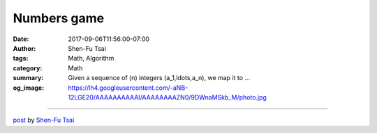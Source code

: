 Numbers game
############

:date: 2017-09-06T11:56:00-07:00
:author: Shen-Fu Tsai
:tags: Math, Algorithm
:category: Math
:summary: Given a sequence of \(n\) integers \(a_1,\ldots,a_n\), we map it to ...
:og_image: https://lh4.googleusercontent.com/-aNB-12LGE20/AAAAAAAAAAI/AAAAAAAAZN0/9DWnaMSkb_M/photo.jpg

.. raw:: html

  Given a sequence of \(n\) integers \(a_1,\ldots,a_n\), we map it to \(|a_1-a_2|,\ldots,|a_{n-1}-a_n|,|a_n-a_1|\). We repeat this process again and again until all numbers become zero. For what \(n\) is this process guaranteed to stop?<br/>
  <br/>
  Solution:<br/>
  <br/>
  Interestingly parity (not me!) plays a central role here. It turns out all sequences terminate if and only if all \(0-1\) sequences do. Why? If all \(0-1\) sequences terminate then any integer sequence eventually becomes an all-even sequence, and it doesn&#39;t harm to divide every number by \(2\), and the process repeats. Note that the maximum number in the sequence never goes up, and goes down by half each time they are divided by \(2\), so this process clearly will not go on forever than hence must stop.<br/>
  <br/>
  So for what \(n\) could all \(0-1\) sequences terminate? It is not hard to show that if \(k\) qualifies, then \(2k\) does too, so all powers of two qualify. Clearly an odd \(n\) does not qualify, because unless initially all numbers in the sequence are equal, the second to the last step is obtain the alternating sequence \(0,1,\ldots,0,1\), which doesn&#39;t exist for odd \(n\).<br/>
  <br/>
  What about an even \(n\) not a power of two? Here comes the most fun part. If \(n=(2k+1)2^m\), divide the sequence into \(2k+1\) blocks, each of length \(2^m\). Let each block starts with either \((0,\ldots,0)\) or \((1,0,\ldots,0)\). With the same argument used to show that \(2k\) qualifies if \(k\) does, we can show that after a cycle a block becomes \((1,0,\ldots,0)\) if either itself or the subsequent block is \((1,0,\ldots,0)\), and \((0,\ldots,0)\) if it is identical to the subsequent block. So, its behavior is identical to \(n=2k+1\) if \((1,0,\ldots,0)\) is considered \(1\) and \((0,\ldots,0)\) is \(0\). Since an odd \(n\) does not qualify, neither does \(n=(2k+1)2^m\).<br/>
  <div>
  <br/></div>

  <script src="//cdn.mathjax.org/mathjax/latest/MathJax.js?config=TeX-AMS-MML_HTMLorMML" type="text/javascript"></script>

----

`post <https://oathbystyx.blogspot.com/2017/09/numbers-game.html>`_
by
`Shen-Fu Tsai <{filename}/pages/en/sftsai.rst>`_
